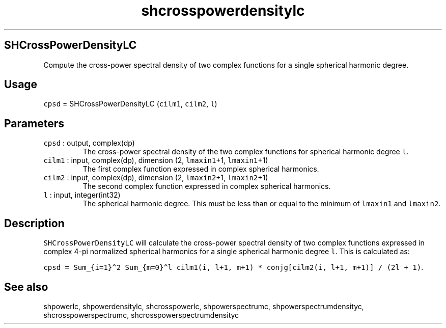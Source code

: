 .\" Automatically generated by Pandoc 3.1.3
.\"
.\" Define V font for inline verbatim, using C font in formats
.\" that render this, and otherwise B font.
.ie "\f[CB]x\f[]"x" \{\
. ftr V B
. ftr VI BI
. ftr VB B
. ftr VBI BI
.\}
.el \{\
. ftr V CR
. ftr VI CI
. ftr VB CB
. ftr VBI CBI
.\}
.TH "shcrosspowerdensitylc" "1" "2021-02-15" "Fortran 95" "SHTOOLS 4.12"
.hy
.SH SHCrossPowerDensityLC
.PP
Compute the cross-power spectral density of two complex functions for a
single spherical harmonic degree.
.SH Usage
.PP
\f[V]cpsd\f[R] = SHCrossPowerDensityLC (\f[V]cilm1\f[R],
\f[V]cilm2\f[R], \f[V]l\f[R])
.SH Parameters
.TP
\f[V]cpsd\f[R] : output, complex(dp)
The cross-power spectral density of the two complex functions for
spherical harmonic degree \f[V]l\f[R].
.TP
\f[V]cilm1\f[R] : input, complex(dp), dimension (2, \f[V]lmaxin1\f[R]+1, \f[V]lmaxin1\f[R]+1)
The first complex function expressed in complex spherical harmonics.
.TP
\f[V]cilm2\f[R] : input, complex(dp), dimension (2, \f[V]lmaxin2\f[R]+1, \f[V]lmaxin2\f[R]+1)
The second complex function expressed in complex spherical harmonics.
.TP
\f[V]l\f[R] : input, integer(int32)
The spherical harmonic degree.
This must be less than or equal to the minimum of \f[V]lmaxin1\f[R] and
\f[V]lmaxin2\f[R].
.SH Description
.PP
\f[V]SHCrossPowerDensityLC\f[R] will calculate the cross-power spectral
density of two complex functions expressed in complex 4-pi normalized
spherical harmonics for a single spherical harmonic degree \f[V]l\f[R].
This is calculated as:
.PP
\f[V]cpsd = Sum_{i=1}\[ha]2 Sum_{m=0}\[ha]l cilm1(i, l+1, m+1) * conjg[cilm2(i, l+1, m+1)] / (2l + 1)\f[R].
.SH See also
.PP
shpowerlc, shpowerdensitylc, shcrosspowerlc, shpowerspectrumc,
shpowerspectrumdensityc, shcrosspowerspectrumc,
shcrosspowerspectrumdensityc
